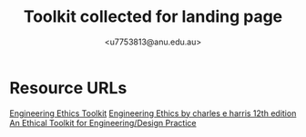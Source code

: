 #+TITLE: Toolkit collected for landing page
#+AUTHOR: <u7753813@anu.edu.au>

* Resource URLs
[[https://epc.ac.uk/resources/toolkit/ethics-toolkit/][Engineering Ethics Toolkit]]
[[https://www.academia.edu/28688097/Engineering_Ethics_by_charles_e_harris_12th_edition][Engineering Ethics by charles e harris 12th edition]]
[[https://www.scu.edu/ethics-in-technology-practice/ethical-toolkit/][An Ethical Toolkit for Engineering/Design Practice]]

